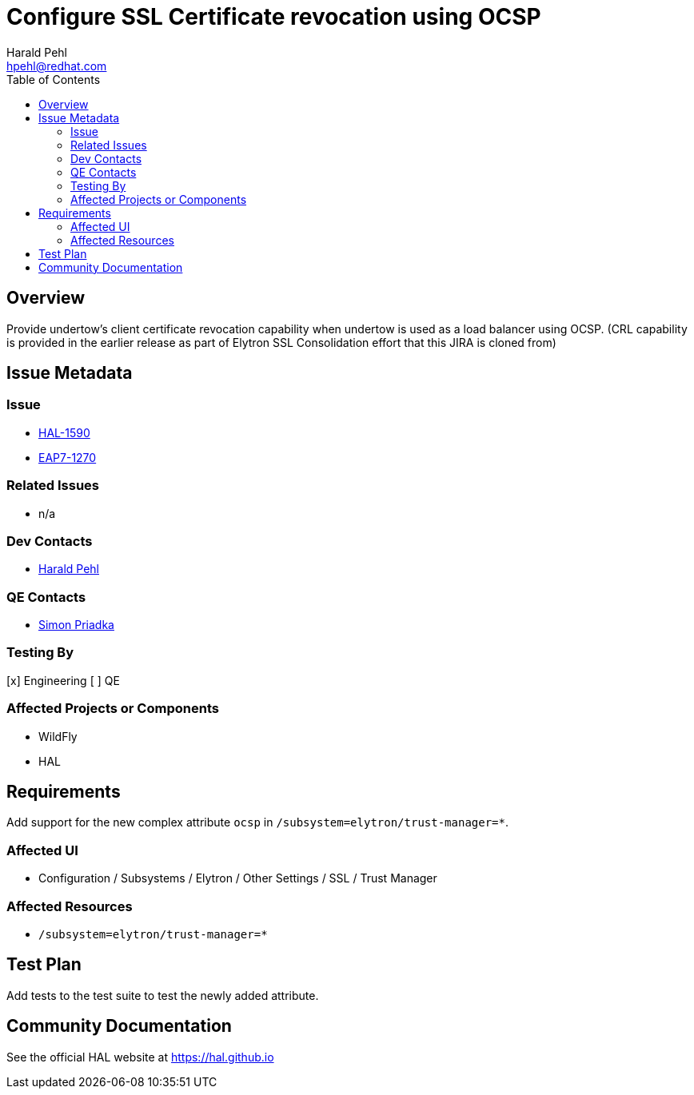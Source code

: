 = Configure SSL Certificate revocation using OCSP
:author:            Harald Pehl
:email:             hpehl@redhat.com
:toc:               left
:icons:             font
:idprefix:
:idseparator:       -
:issue-base-url:    https://issues.redhat.com/browse

== Overview

Provide undertow's client certificate revocation capability when undertow is used as a load balancer using OCSP.
(CRL capability is provided in the earlier release as part of Elytron SSL Consolidation effort that this JIRA is cloned from)

== Issue Metadata

=== Issue

* {issue-base-url}/HAL-1590[HAL-1590]
* {issue-base-url}/EAP7-1270[EAP7-1270]

=== Related Issues

* n/a

=== Dev Contacts

* mailto:hpehl@redhat.com[Harald Pehl]

=== QE Contacts

* mailto:spriadka@redhat.com[Simon Priadka]

=== Testing By

[x] Engineering
[ ] QE

=== Affected Projects or Components

* WildFly
* HAL

== Requirements

Add support for the new complex attribute `ocsp` in `/subsystem=elytron/trust-manager=*`.

=== Affected UI

* Configuration / Subsystems / Elytron / Other Settings / SSL / Trust Manager

=== Affected Resources

* `/subsystem=elytron/trust-manager=*`

== Test Plan

Add tests to the test suite to test the newly added attribute.

== Community Documentation

See the official HAL website at https://hal.github.io
